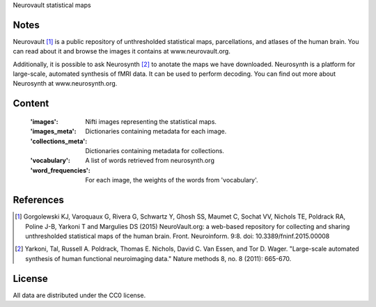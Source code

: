 Neurovault statistical maps


Notes
-----
Neurovault [1]_ is a public repository of unthresholded statistical
maps, parcellations, and atlases of the human brain. You can read
about it and browse the images it contains at www.neurovault.org.

Additionally, it is possible to ask Neurosynth [2]_ to anotate the maps
we have downloaded.  Neurosynth is a platform for large-scale,
automated synthesis of fMRI data. It can be used to perform decoding.
You can find out more about Neurosynth at www.neurosynth.org.

Content
-------
    :'images': Nifti images representing the statistical maps.
    :'images_meta': Dictionaries containing metadata for each image.
    :'collections_meta': Dictionaries containing metadata for collections.
    :'vocabulary': A list of words retrieved from neurosynth.org
    :'word_frequencies': For each image, the weights of the words
                         from 'vocabulary'.


References
----------
.. [1] Gorgolewski KJ, Varoquaux G, Rivera G, Schwartz Y, Ghosh SS,
   Maumet C, Sochat VV, Nichols TE, Poldrack RA, Poline J-B, Yarkoni
   T and Margulies DS (2015) NeuroVault.org: a web-based repository
   for collecting and sharing unthresholded statistical maps of the
   human brain. Front. Neuroinform. 9:8.  doi:
   10.3389/fninf.2015.00008

.. [2] Yarkoni, Tal, Russell A. Poldrack, Thomas E. Nichols, David
   C. Van Essen, and Tor D. Wager. "Large-scale automated synthesis
   of human functional neuroimaging data." Nature methods 8, no. 8
   (2011): 665-670.


License
-------
All data are distributed under the CC0 license.

